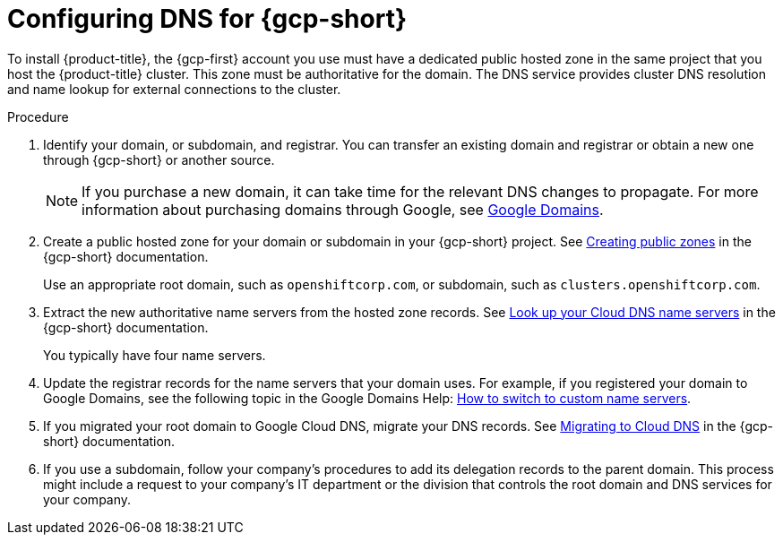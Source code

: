 // Module included in the following assemblies:
//
// * installing/installing_gcp/installing-gcp-account.adoc
// * installing/installing_gcp/installing-gcp-user-infra.adoc
// * installing/installing_gcp/installing-restricted-networks-gcp.adoc

ifeval::["{context}" == "installing-gcp-user-infra-vpc"]
:user-infra-vpc:
endif::[]

:_mod-docs-content-type: PROCEDURE
[id="installation-gcp-dns_{context}"]
= Configuring DNS for {gcp-short}

To install {product-title}, the {gcp-first} account you use must
have a dedicated public hosted zone
ifndef::user-infra-vpc[]
in the same project that you host the {product-title} cluster.
endif::user-infra-vpc[]
ifdef::user-infra-vpc[]
in the project that hosts the shared VPC that you install the cluster into.
endif::user-infra-vpc[]
This zone must be authoritative for the domain. The
DNS service provides cluster DNS resolution and name lookup for external
connections to the cluster.

.Procedure

. Identify your domain, or subdomain, and registrar. You can transfer an existing domain and
registrar or obtain a new one through {gcp-short} or another source.
+
[NOTE]
====
If you purchase a new domain, it can take time for the relevant DNS
changes to propagate. For more information about purchasing domains
through Google, see link:https://domains.google/[Google Domains].
====

. Create a public hosted zone for your domain or subdomain in your {gcp-short} project. See
link:https://cloud.google.com/dns/zones/#creating_public_zones[Creating public zones]
in the {gcp-short} documentation.
+
Use an appropriate root domain, such as `openshiftcorp.com`, or subdomain,
such as `clusters.openshiftcorp.com`.

. Extract the new authoritative name servers from the hosted zone records. See
link:https://cloud.google.com/dns/docs/update-name-servers#look_up_your_name_servers[Look up your Cloud DNS name servers]
in the {gcp-short} documentation.
+
You typically have four name servers.

. Update the registrar records for the name servers that your domain
uses. For example, if you registered your domain to Google Domains, see the
following topic in the Google Domains Help:
link:https://support.google.com/domains/answer/3290309?hl=en[How to switch to custom name servers].

. If you migrated your root domain to Google Cloud DNS, migrate your DNS records. See link:https://cloud.google.com/dns/docs/migrating[Migrating to Cloud DNS] in the {gcp-short} documentation.

. If you use a subdomain, follow your company's procedures to add its delegation records to the parent domain. This process might include a request to your company's IT department or the division that controls the root domain and DNS services for your company.

ifeval::["{context}" == "installing-gcp-user-infra-vpc"]
:!user-infra-vpc:
endif::[]
